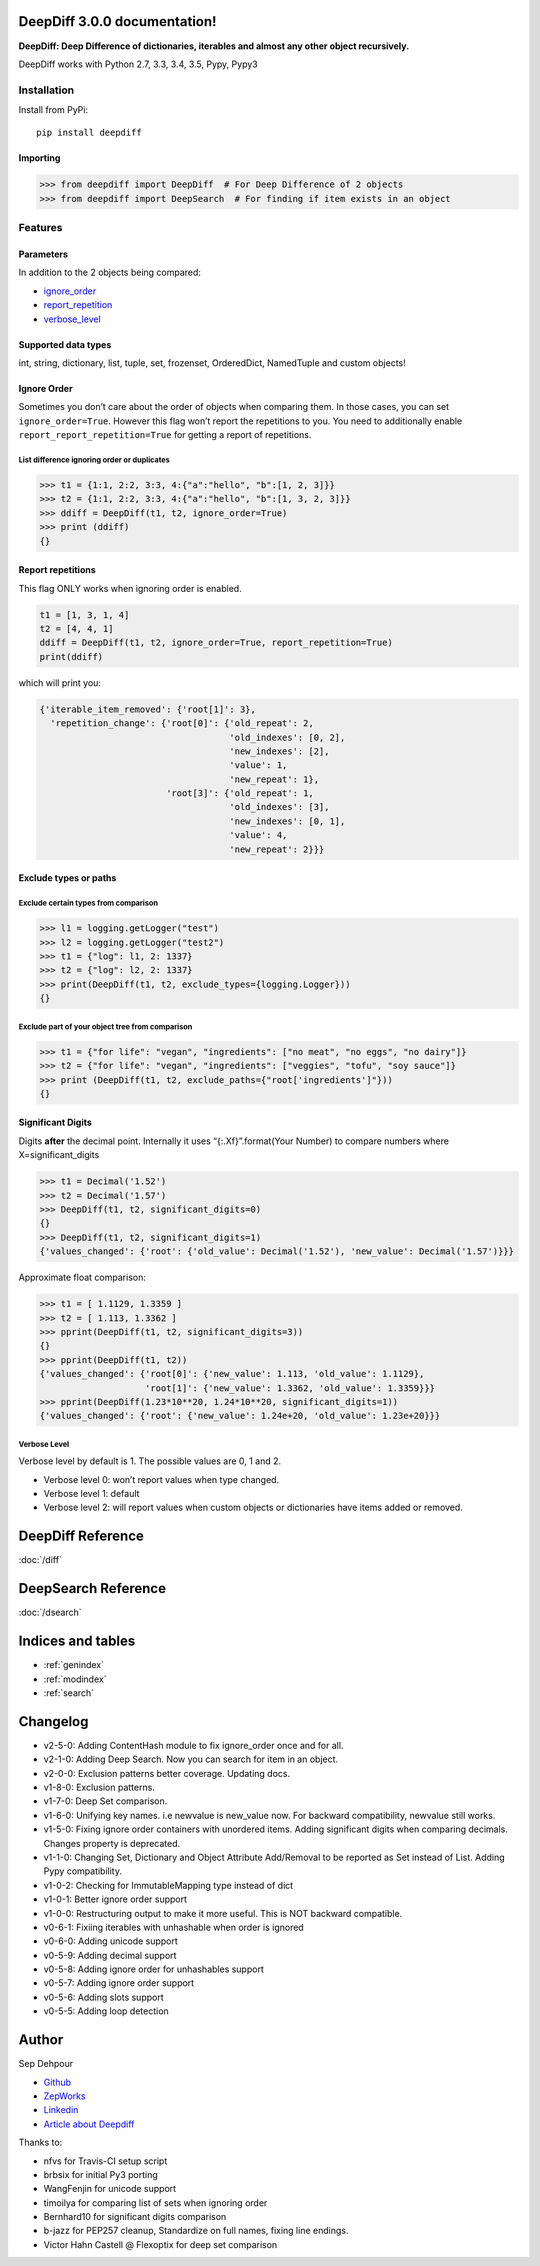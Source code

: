 .. DeepDiff documentation master file, created by
   sphinx-quickstart on Mon Jul 20 06:06:44 2015.
   You can adapt this file completely to your liking, but it should at least
   contain the root `toctree` directive.

DeepDiff 3.0.0 documentation!
=============================

**DeepDiff: Deep Difference of dictionaries, iterables and almost any other object recursively.**

DeepDiff works with Python 2.7, 3.3, 3.4, 3.5, Pypy, Pypy3

************
Installation
************

Install from PyPi::

    pip install deepdiff

Importing
~~~~~~~~~

.. code:: python

    >>> from deepdiff import DeepDiff  # For Deep Difference of 2 objects
    >>> from deepdiff import DeepSearch  # For finding if item exists in an object

********
Features
********

Parameters
~~~~~~~~~~

In addition to the 2 objects being compared:

-  `ignore\_order`_
-  `report\_repetition`_
-  `verbose\_level`_

Supported data types
~~~~~~~~~~~~~~~~~~~~

int, string, dictionary, list, tuple, set, frozenset, OrderedDict,
NamedTuple and custom objects!

Ignore Order
~~~~~~~~~~~~

Sometimes you don’t care about the order of objects when comparing them.
In those cases, you can set ``ignore_order=True``. However this flag
won’t report the repetitions to you. You need to additionally enable
``report_report_repetition=True`` for getting a report of repetitions.

List difference ignoring order or duplicates
--------------------------------------------

.. code:: python

    >>> t1 = {1:1, 2:2, 3:3, 4:{"a":"hello", "b":[1, 2, 3]}}
    >>> t2 = {1:1, 2:2, 3:3, 4:{"a":"hello", "b":[1, 3, 2, 3]}}
    >>> ddiff = DeepDiff(t1, t2, ignore_order=True)
    >>> print (ddiff)
    {}

Report repetitions
~~~~~~~~~~~~~~~~~~

This flag ONLY works when ignoring order is enabled.

.. code:: python

    t1 = [1, 3, 1, 4]
    t2 = [4, 4, 1]
    ddiff = DeepDiff(t1, t2, ignore_order=True, report_repetition=True)
    print(ddiff)

which will print you:

.. code:: python

    {'iterable_item_removed': {'root[1]': 3},
      'repetition_change': {'root[0]': {'old_repeat': 2,
                                        'old_indexes': [0, 2],
                                        'new_indexes': [2],
                                        'value': 1,
                                        'new_repeat': 1},
                            'root[3]': {'old_repeat': 1,
                                        'old_indexes': [3],
                                        'new_indexes': [0, 1],
                                        'value': 4,
                                        'new_repeat': 2}}}

Exclude types or paths
~~~~~~~~~~~~~~~~~~~~~~

Exclude certain types from comparison
-------------------------------------

.. code:: python

    >>> l1 = logging.getLogger("test")
    >>> l2 = logging.getLogger("test2")
    >>> t1 = {"log": l1, 2: 1337}
    >>> t2 = {"log": l2, 2: 1337}
    >>> print(DeepDiff(t1, t2, exclude_types={logging.Logger}))
    {}

Exclude part of your object tree from comparison
------------------------------------------------

.. code:: python

    >>> t1 = {"for life": "vegan", "ingredients": ["no meat", "no eggs", "no dairy"]}
    >>> t2 = {"for life": "vegan", "ingredients": ["veggies", "tofu", "soy sauce"]}
    >>> print (DeepDiff(t1, t2, exclude_paths={"root['ingredients']"}))
    {}

Significant Digits
~~~~~~~~~~~~~~~~~~

Digits **after** the decimal point. Internally it uses
“{:.Xf}”.format(Your Number) to compare numbers where
X=significant\_digits

.. code:: python

    >>> t1 = Decimal('1.52')
    >>> t2 = Decimal('1.57')
    >>> DeepDiff(t1, t2, significant_digits=0)
    {}
    >>> DeepDiff(t1, t2, significant_digits=1)
    {'values_changed': {'root': {'old_value': Decimal('1.52'), 'new_value': Decimal('1.57')}}}

Approximate float comparison:

.. code:: python

    >>> t1 = [ 1.1129, 1.3359 ]
    >>> t2 = [ 1.113, 1.3362 ]
    >>> pprint(DeepDiff(t1, t2, significant_digits=3))
    {}
    >>> pprint(DeepDiff(t1, t2))
    {'values_changed': {'root[0]': {'new_value': 1.113, 'old_value': 1.1129},
                        'root[1]': {'new_value': 1.3362, 'old_value': 1.3359}}}
    >>> pprint(DeepDiff(1.23*10**20, 1.24*10**20, significant_digits=1))
    {'values_changed': {'root': {'new_value': 1.24e+20, 'old_value': 1.23e+20}}}

Verbose Level
-------------

Verbose level by default is 1. The possible values are 0, 1 and 2.

-  Verbose level 0: won’t report values when type changed.
-  Verbose level 1: default
-  Verbose level 2: will report values when custom objects or
   dictionaries have items added or removed.


.. _ignore\_order: #ignore-order
.. _report\_repetition: #report-repetitions
.. _verbose\_level: #verbose-level


DeepDiff Reference
==================

:doc:`/diff`


DeepSearch Reference
====================

:doc:`/dsearch`


Indices and tables
==================

* :ref:`genindex`
* :ref:`modindex`
* :ref:`search`


Changelog
=========

- v2-5-0: Adding ContentHash module to fix ignore_order once and for all.
- v2-1-0: Adding Deep Search. Now you can search for item in an object.
- v2-0-0: Exclusion patterns better coverage. Updating docs.
- v1-8-0: Exclusion patterns.
- v1-7-0: Deep Set comparison.
- v1-6-0: Unifying key names. i.e newvalue is new_value now. For backward compatibility, newvalue still works.
- v1-5-0: Fixing ignore order containers with unordered items. Adding significant digits when comparing decimals. Changes property is deprecated.
- v1-1-0: Changing Set, Dictionary and Object Attribute Add/Removal to be reported as Set instead of List. Adding Pypy compatibility.
- v1-0-2: Checking for ImmutableMapping type instead of dict
- v1-0-1: Better ignore order support
- v1-0-0: Restructuring output to make it more useful. This is NOT backward compatible.
- v0-6-1: Fixiing iterables with unhashable when order is ignored
- v0-6-0: Adding unicode support
- v0-5-9: Adding decimal support
- v0-5-8: Adding ignore order for unhashables support
- v0-5-7: Adding ignore order support
- v0-5-6: Adding slots support
- v0-5-5: Adding loop detection


Author
======

Sep Dehpour

- `Github <https://github.com/seperman>`_
- `ZepWorks <http://www.zepworks.com>`_
- `Linkedin <http://www.linkedin.com/in/sepehr>`_
- `Article about Deepdiff <http://zepworks.com/blog/diff-it-to-digg-it/>`_

Thanks to:

- nfvs for Travis-CI setup script
- brbsix for initial Py3 porting
- WangFenjin for unicode support
- timoilya for comparing list of sets when ignoring order
- Bernhard10 for significant digits comparison
- b-jazz for PEP257 cleanup, Standardize on full names, fixing line endings.
- Victor Hahn Castell @ Flexoptix for deep set comparison

